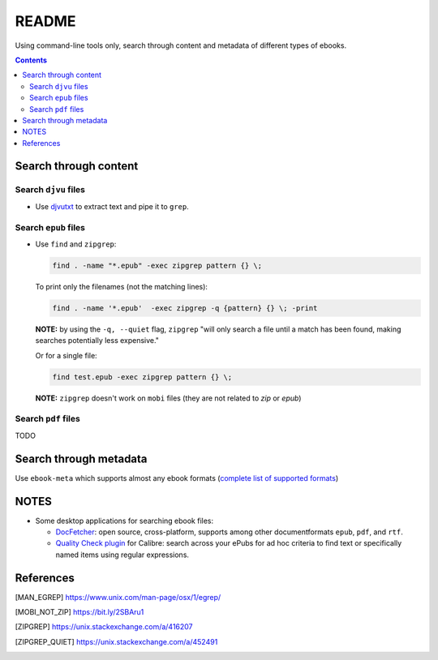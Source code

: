 ======
README
======
Using command-line tools only, search through content and metadata of different types of ebooks.

.. contents:: **Contents**
   :depth: 3
   :local:
   :backlinks: top

Search through content
======================
Search ``djvu`` files
---------------------
- Use `djvutxt`_ to extract text and pipe it to ``grep``.

Search ``epub`` files
---------------------
- Use ``find`` and ``zipgrep``:

  .. code-block:: terminal

     find . -name "*.epub" -exec zipgrep pattern {} \;
  
  To print only the filenames (not the matching lines):
  
  .. code-block:: terminal
  
     find . -name '*.epub'  -exec zipgrep -q {pattern} {} \; -print
  
  **NOTE:** by using the ``-q, --quiet`` flag, ``zipgrep`` "will only 
  search a file until a match has been found, making searches 
  potentially less expensive."
  
  Or for a single file:
  
  .. code-block:: terminal
  
     find test.epub -exec zipgrep pattern {} \;

  **NOTE:** ``zipgrep`` doesn't work on ``mobi`` files (they are not related 
  to `zip` or `epub`)

Search ``pdf`` files
--------------------
TODO

Search through metadata
=======================
Use ``ebook-meta`` which supports almost any ebook formats 
(`complete list of supported formats`_)

NOTES
=====
* Some desktop applications for searching ebook files:

  * `DocFetcher`_: open source, cross-platform, supports among
    other documentformats ``epub``, ``pdf``, and ``rtf``.
    
  * `Quality Check plugin`_ for Calibre: search across your ePubs 
    for ad hoc criteria to find text or specifically named items 
    using regular expressions.

References
==========
.. [MAN_EGREP] https://www.unix.com/man-page/osx/1/egrep/
.. [MOBI_NOT_ZIP] https://bit.ly/2SBAru1
.. [ZIPGREP] https://unix.stackexchange.com/a/416207
.. [ZIPGREP_QUIET] https://unix.stackexchange.com/a/452491

.. URLs
.. _complete list of supported formats: https://manual.calibre-ebook.com/generated/en/ebook-meta.html
.. _djvutxt: http://djvu.sourceforge.net/doc/man/djvutxt.html
.. _DocFetcher: http://docfetcher.sourceforge.net/en/index.html
.. _Quality Check plugin: https://www.mobileread.com/forums/showthread.php?t=125428
